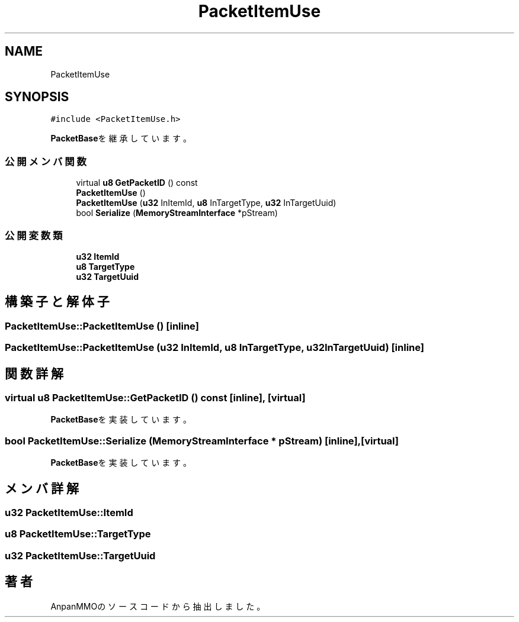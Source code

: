 .TH "PacketItemUse" 3 "2018年12月21日(金)" "AnpanMMO" \" -*- nroff -*-
.ad l
.nh
.SH NAME
PacketItemUse
.SH SYNOPSIS
.br
.PP
.PP
\fC#include <PacketItemUse\&.h>\fP
.PP
\fBPacketBase\fPを継承しています。
.SS "公開メンバ関数"

.in +1c
.ti -1c
.RI "virtual \fBu8\fP \fBGetPacketID\fP () const"
.br
.ti -1c
.RI "\fBPacketItemUse\fP ()"
.br
.ti -1c
.RI "\fBPacketItemUse\fP (\fBu32\fP InItemId, \fBu8\fP InTargetType, \fBu32\fP InTargetUuid)"
.br
.ti -1c
.RI "bool \fBSerialize\fP (\fBMemoryStreamInterface\fP *pStream)"
.br
.in -1c
.SS "公開変数類"

.in +1c
.ti -1c
.RI "\fBu32\fP \fBItemId\fP"
.br
.ti -1c
.RI "\fBu8\fP \fBTargetType\fP"
.br
.ti -1c
.RI "\fBu32\fP \fBTargetUuid\fP"
.br
.in -1c
.SH "構築子と解体子"
.PP 
.SS "PacketItemUse::PacketItemUse ()\fC [inline]\fP"

.SS "PacketItemUse::PacketItemUse (\fBu32\fP InItemId, \fBu8\fP InTargetType, \fBu32\fP InTargetUuid)\fC [inline]\fP"

.SH "関数詳解"
.PP 
.SS "virtual \fBu8\fP PacketItemUse::GetPacketID () const\fC [inline]\fP, \fC [virtual]\fP"

.PP
\fBPacketBase\fPを実装しています。
.SS "bool PacketItemUse::Serialize (\fBMemoryStreamInterface\fP * pStream)\fC [inline]\fP, \fC [virtual]\fP"

.PP
\fBPacketBase\fPを実装しています。
.SH "メンバ詳解"
.PP 
.SS "\fBu32\fP PacketItemUse::ItemId"

.SS "\fBu8\fP PacketItemUse::TargetType"

.SS "\fBu32\fP PacketItemUse::TargetUuid"


.SH "著者"
.PP 
 AnpanMMOのソースコードから抽出しました。
